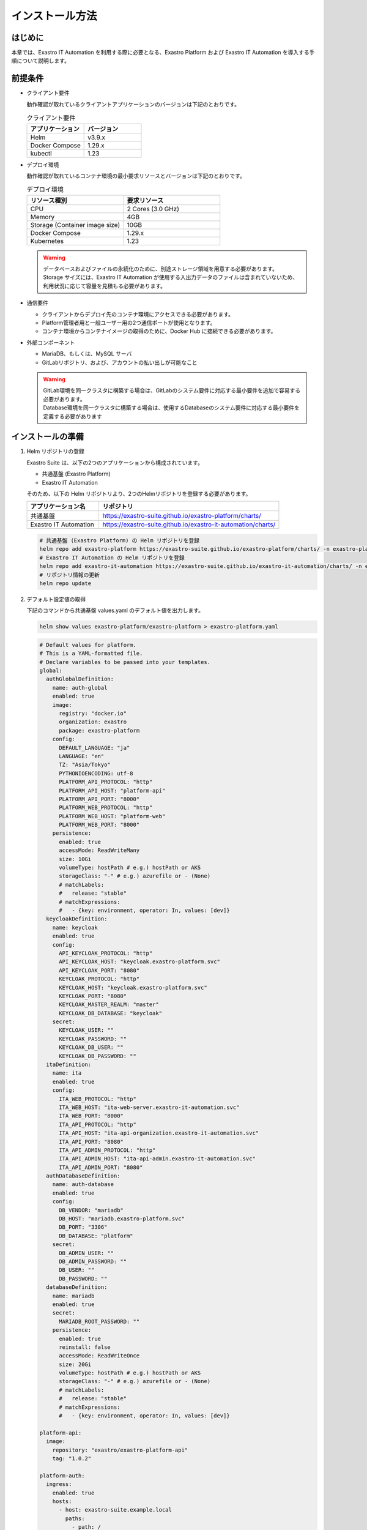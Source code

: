 ================
インストール方法
================

はじめに
========

| 本章では、Exastro IT Automation を利用する際に必要となる、Exastro Platform および Exastro IT Automation を導入する手順について説明します。

前提条件
========

- クライアント要件

  | 動作確認が取れているクライアントアプリケーションのバージョンは下記のとおりです。
  
  .. csv-table:: クライアント要件
   :header: アプリケーション, バージョン
   :widths: 30, 30
  
   Helm, v3.9.x
   Docker Compose, 1.29.x
   kubectl, 1.23

- デプロイ環境

  | 動作確認が取れているコンテナ環境の最小要求リソースとバージョンは下記のとおりです。

  .. csv-table:: デプロイ環境
   :header: リソース種別, 要求リソース
   :widths: 20, 20
  
   CPU,2 Cores (3.0 GHz)
   Memory, 4GB
   Storage (Container image size),10GB
   Docker Compose, 1.29.x
   Kubernetes, 1.23

  .. warning::
    | データベースおよびファイルの永続化のために、別途ストレージ領域を用意する必要があります。
    | Storage サイズには、Exastro IT Automation が使用する入出力データのファイルは含まれていないため、利用状況に応じて容量を見積もる必要があります。

- 通信要件

  - クライアントからデプロイ先のコンテナ環境にアクセスできる必要があります。
  - Platform管理者用と一般ユーザー用の2つ通信ポートが使用となります。
  - コンテナ環境からコンテナイメージの取得のために、Docker Hub に接続できる必要があります。

- 外部コンポーネント

  - MariaDB、もしくは、MySQL サーバ
  - GitLabリポジトリ、および、アカウントの払い出しが可能なこと

  .. warning::
    | GitLab環境を同一クラスタに構築する場合は、GitLabのシステム要件に対応する最小要件を追加で容易する必要があります。
    | Database環境を同一クラスタに構築する場合は、使用するDatabaseのシステム要件に対応する最小要件を定義する必要があります


インストールの準備
==================

1. Helm リポジトリの登録

   | Exastro Suite は、以下の2つのアプリケーションから構成されています。
   - 共通基盤 (Exastro Platform)
   - Exastro IT Automation
   | そのため、以下の Helm リポジトリより、2つのHelmリポジトリを登録する必要があります。

   .. csv-table::
    :header: アプリケーション名, リポジトリ
    :widths: 20, 50

    共通基盤, https://exastro-suite.github.io/exastro-platform/charts/
    Exastro IT Automation, https://exastro-suite.github.io/exastro-it-automation/charts/

   .. code:: shell

      # 共通基盤 (Exastro Platform) の Helm リポジトリを登録
      helm repo add exastro-platform https://exastro-suite.github.io/exastro-platform/charts/ -n exastro-platform
      # Exastro IT Automation の Helm リポジトリを登録
      helm repo add exastro-it-automation https://exastro-suite.github.io/exastro-it-automation/charts/ -n exastro-it-automation
      # リポジトリ情報の更新
      helm repo update

2. デフォルト設定値の取得

   | 下記のコマンドから共通基盤 values.yaml のデフォルト値を出力します。

   .. code:: shell

      helm show values exastro-platform/exastro-platform > exastro-platform.yaml

   .. raw:: html

      <details>
        <summary>exastro-platform.yaml</summary>

   .. code:: yaml

       # Default values for platform.
       # This is a YAML-formatted file.
       # Declare variables to be passed into your templates.
       global:
         authGlobalDefinition:
           name: auth-global
           enabled: true
           image:
             registry: "docker.io"
             organization: exastro
             package: exastro-platform
           config:
             DEFAULT_LANGUAGE: "ja"
             LANGUAGE: "en"
             TZ: "Asia/Tokyo"
             PYTHONIOENCODING: utf-8
             PLATFORM_API_PROTOCOL: "http"
             PLATFORM_API_HOST: "platform-api"
             PLATFORM_API_PORT: "8000"
             PLATFORM_WEB_PROTOCOL: "http"
             PLATFORM_WEB_HOST: "platform-web"
             PLATFORM_WEB_PORT: "8000"
           persistence:
             enabled: true
             accessMode: ReadWriteMany
             size: 10Gi
             volumeType: hostPath # e.g.) hostPath or AKS
             storageClass: "-" # e.g.) azurefile or - (None)
             # matchLabels:
             #   release: "stable"
             # matchExpressions:
             #   - {key: environment, operator: In, values: [dev]}
         keycloakDefinition:
           name: keycloak
           enabled: true
           config:
             API_KEYCLOAK_PROTOCOL: "http"
             API_KEYCLOAK_HOST: "keycloak.exastro-platform.svc"
             API_KEYCLOAK_PORT: "8080"
             KEYCLOAK_PROTOCOL: "http"
             KEYCLOAK_HOST: "keycloak.exastro-platform.svc"
             KEYCLOAK_PORT: "8080"
             KEYCLOAK_MASTER_REALM: "master"
             KEYCLOAK_DB_DATABASE: "keycloak"
           secret:
             KEYCLOAK_USER: ""
             KEYCLOAK_PASSWORD: ""
             KEYCLOAK_DB_USER: ""
             KEYCLOAK_DB_PASSWORD: ""
         itaDefinition:
           name: ita
           enabled: true
           config:
             ITA_WEB_PROTOCOL: "http"
             ITA_WEB_HOST: "ita-web-server.exastro-it-automation.svc"
             ITA_WEB_PORT: "8000"
             ITA_API_PROTOCOL: "http"
             ITA_API_HOST: "ita-api-organization.exastro-it-automation.svc"
             ITA_API_PORT: "8080"
             ITA_API_ADMIN_PROTOCOL: "http"
             ITA_API_ADMIN_HOST: "ita-api-admin.exastro-it-automation.svc"
             ITA_API_ADMIN_PORT: "8080"
         authDatabaseDefinition:
           name: auth-database
           enabled: true
           config:
             DB_VENDOR: "mariadb"
             DB_HOST: "mariadb.exastro-platform.svc"
             DB_PORT: "3306"
             DB_DATABASE: "platform"
           secret:
             DB_ADMIN_USER: ""
             DB_ADMIN_PASSWORD: ""
             DB_USER: ""
             DB_PASSWORD: ""
         databaseDefinition:
           name: mariadb
           enabled: true
           secret:
             MARIADB_ROOT_PASSWORD: ""
           persistence:
             enabled: true
             reinstall: false
             accessMode: ReadWriteOnce
             size: 20Gi
             volumeType: hostPath # e.g.) hostPath or AKS
             storageClass: "-" # e.g.) azurefile or - (None)
             # matchLabels:
             #   release: "stable"
             # matchExpressions:
             #   - {key: environment, operator: In, values: [dev]}

       platform-api:
         image:
           repository: "exastro/exastro-platform-api"
           tag: "1.0.2"

       platform-auth:
         ingress:
           enabled: true
           hosts:
             - host: exastro-suite.example.local
               paths:
                 - path: /
                   pathType: Prefix
                   backend: "http"
             - host: exastro-suite-mng.example.local
               paths:
                 - path: /
                   pathType: Prefix
                   backend: "httpMng"
         service:
           type: ClusterIP
         image:
           repository: "exastro/exastro-platform-auth"
           tag: "1.0.2"

       platform-setup:
         keycloak:
           image:
             repository: "exastro/exastro-platform-job"
             tag: "1.0.2"

       platform-web:
         image:
           repository: "exastro/exastro-platform-web"
           tag: "1.0.2"

       mariadb:
         image:
           repository: "mariadb"
           tag: "10.9"
           pullPolicy: IfNotPresent
         resources:
           requests:
             memory: "256Mi"
             cpu: "1m"
           limits:
             memory: "2Gi"
             cpu: "4"

       keycloak:
         image:
           repository: "exastro/keycloak"
           tag: "1.0.2"
           pullPolicy: IfNotPresent
         resources:
           requests:
             memory: "256Mi"
             cpu: "1m"
           limits:
             memory: "2Gi"
             cpu: "4"

   .. raw:: html

      </details>

   | 同様に、下記のコマンドから Exastro IT Automation の values.yaml のデフォルト値を出力します。

   .. code:: shell

      helm show values exastro-it-automation/exastro-it-automation > exastro-it-automation.yaml

   .. raw:: html

      <details>
      <summary>exastro-it-automation.yaml</summary>

   .. code:: yaml

       # Default values for Exastro IT Automation.
       # This is a YAML-formatted file.
       # Declare variables to be passed into your templates.
       global:
         itaGlobalDefinition:
           name: ita-global
           enabled: true
           image:
             registry: "docker.io"
             organization: exastro
             package: exastro-it-automation
           config:
             DEFAULT_LANGUAGE: "ja"
             LANGUAGE: "en"
             CONTAINER_BASE: "kubernetes"
             TZ: "Asia/Tokyo"
             STORAGEPATH: "/storage/"
           persistence:
             enabled: true
             accessMode: ReadWriteMany
             size: 10Gi
             volumeType: hostPath # e.g.) hostPath or AKS
             storageClass: "-" # e.g.) azurefile or - (None)
             # matchLabels:
             #   release: "stable"
             # matchExpressions:
             #   - {key: environment, operator: In, values: [dev]}
         gitlabDefinition:
           name: gitlab
           enabled: true
           config:
             GITLAB_PROTOCOL: "http"
             GITLAB_HOST: "gitlab.exastro-platform.svc"
             GITLAB_PORT: "80"
           secret:
             GITLAB_ROOT_TOKEN: ""
         itaDatabaseDefinition:
           name: ita-database
           enabled: true
           config:
             DB_VENDOR: "mariadb"
             DB_HOST: "mariadb.exastro-platform.svc"
             DB_PORT: "3306"
             DB_DATABASE: "ITA_DB"
           secret:
             DB_ROOT_PASSWORD: ""
             DB_USER: ""
             DB_PASSWORD: ""

       ita-api-admin:
         replicaCount: 1
         image:
           repository: "exastro/exastro-it-automation-api-admin"
           tag: "2.0.0"
           pullPolicy: IfNotPresent

       ita-api-organization:
         replicaCount: 1
         image:
           repository: "exastro/exastro-it-automation-api-organization"
           tag: "2.0.0"
           pullPolicy: IfNotPresent

       ita-by-ansible-execute:
         replicaCount: 1
         image:
           repository: "exastro/exastro-it-automation-by-ansible-execute"
           tag: "2.0.0"
           pullPolicy: IfNotPresent
         extraEnv:
           EXECUTE_INTERVAL: "10"
           ANSIBLE_AGENT_IMAGE: "exastro/exastro-it-automation-by-ansible-agent"
           ANSIBLE_AGENT_IMAGE_TAG: "2.0.0"

       ita-by-ansible-legacy-role-vars-listup:
         replicaCount: 1
         extraEnv:
           EXECUTE_INTERVAL: "10"
         image:
           repository: "exastro/exastro-it-automation-by-ansible-legacy-role-vars-listup"
           tag: "2.0.0"
           pullPolicy: IfNotPresent

       ita-by-ansible-towermaster-sync:
         replicaCount: 1
         extraEnv:
           EXECUTE_INTERVAL: "10"
         image:
           repository: "exastro/exastro-it-automation-by-ansible-towermaster-sync"
           tag: "2.0.0"
           pullPolicy: IfNotPresent

       ita-by-conductor-synchronize:
         replicaCount: 1
         extraEnv:
           EXECUTE_INTERVAL: "10"
         image:
           repository: "exastro/exastro-it-automation-by-conductor-synchronize"
           tag: "2.0.0"
           pullPolicy: IfNotPresent

       ita-by-menu-create:
         replicaCount: 1
         extraEnv:
           EXECUTE_INTERVAL: "10"
         image:
           repository: "exastro/exastro-it-automation-by-menu-create"
           tag: "2.0.0"
           pullPolicy: IfNotPresent

       ita-database-setup-job:
         image:
           repository: ""
           tag: ""
           pullPolicy: IfNotPresent

       ita-web-server:
         replicaCount: 1
         image:
           repository: "exastro/exastro-it-automation-web-server"
           tag: "2.0.0"
           pullPolicy: IfNotPresent

   .. raw:: html

      </details>

3. サービス公開の設定 (Ingress の設定)

   | サービス公開用のドメイン情報を Ingress に登録することでDNSを使ったサービス公開を行います。
   | Azure におけるドメイン名の確認方法については :ref:`aks-dns` を確認してください。
   | 下記は、AKSのIngress Controller を使用する際の例を記載しております。

   -  exastro-platform.yaml

      .. code:: diff

          platform-auth:
            ingress:
              enabled: true
         +    annotations:
         +      kubernetes.io/ingress.class: addon-http-application-routing
         +      nginx.ingress.kubernetes.io/proxy-body-size: 100m
         +      nginx.ingress.kubernetes.io/proxy-buffer-size: 256k
         +      nginx.ingress.kubernetes.io/server-snippet: |
         +        client_header_buffer_size 100k;
         +        large_client_header_buffers 4 100k;
              hosts:
         -      - host: exastro-suite.example.local
         +      - host: exastro-suite.xxxxxxxxxxxxxxxxxx.japaneast.aksapp.io ★ここにドメイン名を記載
                  paths:
                    - path: /
                      pathType: Prefix
                      backend: "http"
         -      - host: exastro-suite-mng.example.local
         +      - host: exastro-suite-mng.xxxxxxxxxxxxxxxxxx.japaneast.aksapp.io ★ここにドメイン名を記載
                  paths:
                    - path: /
                      pathType: Prefix
                      backend: "httpMng"

4. データベース起動の有無

   Kubernetes クラスタ内にデータベース用Podの起動有無を選択します。

   -  データベースコンテナ起動ありの場合: 対応不要

   -  データベースコンテナ起動なし(外部DB利用)の場合: DB接続情報の修正

      .. code:: diff

          # exastro-platform.yaml
          global:
            keycloakDefinition:
              name: keycloak
              enabled: true
              secret:
         -      KEYCLOAK_USER: ""
         -      KEYCLOAK_PASSWORD: ""
         -      KEYCLOAK_DB_USER: ""
         -      KEYCLOAK_DB_PASSWORD: ""
         +      KEYCLOAK_USER: "KeyCloakログインユーザ"
         +      KEYCLOAK_PASSWORD: "KeyCloakログインパスワード"
         +      KEYCLOAK_DB_USER: "KeyCloak用DBユーザ"
         +      KEYCLOAK_DB_PASSWORD: "KeyCloak用DBパスワード"
            authDatabaseDefinition:
              name: auth-database
              enabled: true
              config:
                DB_VENDOR: "mariadb"
         -      DB_HOST: "mariadb.exastro-platform.svc"
         -      DB_PORT: "3306"
         +      DB_HOST: "外部DBの接続先"
         +      DB_PORT: "外部DBのポート番号"
                DB_DATABASE: "platform"
           databaseDefinition:
             name: mariadb
         -   enabled: true
         +   enabled: false

      .. code:: diff

          # exastro-it-automation.yaml
          global:
            itaDatabaseDefinition:
              name: ita-database
              enabled: true
              config:
                DB_VENDOR: "mariadb"
         -      DB_HOST: "mariadb.exastro-platform.svc"
         -      DB_PORT: "3306"
         +      DB_HOST: "外部DBの接続先"
         +      DB_PORT: "外部DBのポート番号"
                DB_DATABASE: "platform"

5. データベース接続アカウントの設定

   | データベース接続のためのアカウント情報を登録します。

   .. warning::
     | アカウントには、データベースを作成する権限が必要です。

   .. warning::
     | 認証情報などはすべて平文で問題ありません。(Base64エンコードは不要)

   .. code:: diff

      # exastro-platform.yaml
      global:
          authDatabaseDefinition:
          name: auth-database
          enabled: true
          config:
              DB_VENDOR: "mariadb"
              DB_HOST: "mariadb.exastro-platform.svc"
              DB_PORT: "3306"
              DB_DATABASE: "platform"
          secret:
      -      DB_ADMIN_USER: ""
      -      DB_ADMIN_PASSWORD: ""
      -      DB_USER: ""
      -      DB_PASSWORD: ""
      +      DB_ADMIN_USER: "DBの管理ユーザ名"
      +      DB_ADMIN_PASSWORD: "DBの管理ユーザのパスワード"
      +      DB_USER: "認証基盤用ユーザ名"
      +      DB_PASSWORD: "認証基盤用ユーザのパスワード"
          databaseDefinition:
          name: mariadb
          enabled: true
          secret:
      -      MARIADB_ROOT_PASSWORD: ""
      +      MARIADB_ROOT_PASSWORD: "DBのルートパスワード"
          persistence:
              enabled: true
              reinstall: false
              accessMode: ReadWriteOnce

   .. code:: diff

      # exastro-it-automation.yaml
      global:
          itaDatabaseDefinition:
          name: ita-database
          enabled: true
          config:
              DB_VENDOR: "mariadb"
              DB_HOST: "mariadb.exastro-platform.svc"
              DB_PORT: "3306"
              DB_DATABASE: "ITA_DB"
          secret:
      -      DB_ADMIN_USER: ""
      -      DB_ADMIN_PASSWORD: ""
      -      DB_USER: ""
      -      DB_PASSWORD: ""
      +      DB_ADMIN_USER: "DBの管理ユーザ名"
      +      DB_ADMIN_PASSWORD: "DBの管理ユーザのパスワード"
      +      DB_USER: "認証基盤用ユーザ名"
      +      DB_PASSWORD: "認証基盤用ユーザのパスワード"

6. GitLab 連携設定

   | GitLab 連携のためのアカウント情報を登録します。

   .. warning::
     | アカウントには、GitLab のアカウントを作成する権限が必要です。

   -  exastro-it-automation.yaml (Exastro IT Automation) の修正箇所

      .. code:: diff

         # exastro-it-automation.yaml
         global:
           gitlabDefinition:
             name: gitlab
             enabled: true
             config:
         -     GITLAB_PROTOCOL: "http"
         -     GITLAB_HOST: "gitlab.exastro-platform.svc"
         -     GITLAB_PORT: "80"
         +     GITLAB_PROTOCOL: "接続プロトコル http or https"
         +     GITLAB_HOST: "接続先"
         +     GITLAB_PORT: "接続ポート"
             secret:
         -     GITLAB_ROOT_TOKEN: ""
         +     GITLAB_ROOT_TOKEN: "GitLabのRoot権限を持ったトークン"
           itaDatabaseDefinition:
             name: ita-database

7. 永続ボリューム - PersistentVolume(pv)の設定例

   - マネージドディスクを使用する場合 (本番向け)

     | Azure のストレージを利用する場合、下記のように StorageClass を定義することで利用が可能です。
     | ※以下を適用した際は、values.yaml ファイルの値も合わせて修正する必要があります。
  
     -  storage-class-exastro-suite.yaml
  
        .. code:: yaml
  
           apiVersion: storage.k8s.io/v1
           kind: StorageClass
           metadata:
             name: exastro-suite-azurefile-csi-nfs
           provisioner: file.csi.azure.com
           allowVolumeExpansion: true
           parameters:
             protocol: nfs
           mountOptions:
             - nconnect=8
  
     -  exastro-it-automation.yaml (helm valuesファイル)
  
        .. code:: diff
  
               persistence:
                 enabled: true
                 accessMode: ReadWriteMany
                 size: 10Gi
                 volumeType: hostPath # e.g.) hostPath or AKS
           -     storageClass: "-" # e.g.) azurefile or - (None)
           +     storageClass: "exastro-suite-azurefile-csi-nfs" # e.g.) azurefile or - (None)
                 # matchLabels:
                 #   release: "stable"
                 # matchExpressions:
                 #   - {key: environment, operator: In, values: [dev]}

   - Kubernetes ノードのディレクトリを利用する場合 (テスト・検証向け)

     |データベースのデータ永続化 (クラスタ内コンテナがある場合)、および、ファイルの永続化のために、永続ボリュームを設定する必要があります。
  
     | 設定方法は各サーバーやサービスなどによってことなりますが、ここでは hostPath を使用した例を記載します。
     | ※マネージドサービスを利用する場合は、後続の例を参照してください。

     .. danger::
        | データの永続化自体は可能ですが、コンピュートノードの増減や変更によりデータが消えてしまう可能性があるため本番環境では使用しないでください。
        | また、Azure で構築した AKS クラスタは、クラスタを停止すると AKS クラスターの Node が解放されるため、保存していた情報は消えてしまいます。そのため、Node が停止しないように注意が必要となります。
  
     -  pv-database.yaml (データベース用ボリューム)
  
        .. code:: yaml
  
           # pv-database.yaml
           apiVersion: v1
           kind: PersistentVolume
           metadata:
             name: pv-database
           spec:
             capacity:
               storage: 20Gi
             accessModes:
               - ReadWriteOnce
             persistentVolumeReclaimPolicy: Retain
             hostPath:
               path: /var/data/exastro-suite/exastro-platform/database
               type: DirectoryOrCreate
  
     -  pv-ita-common.yaml (ファイル用ボリューム)
  
        .. code:: yaml
  
           # pv-ita-common.yaml
           apiVersion: v1
           kind: PersistentVolume
           metadata:
             name: pv-ita-common
           spec:
             capacity:
               storage: 10Gi
             accessModes:
               - ReadWriteMany
             persistentVolumeReclaimPolicy: Retain
             hostPath:
               path: /var/data/exastro-suite/exastro-it-automation/ita-common
               type: DirectoryOrCreate

.. _インストール-1:

インストール
============

1. Namespace (名前空間) の作成

   -  コマンドラインから以下のコマンドで Namespace を作成します。

      .. code:: bash

         # 共通基盤用の Namespace 作成
         kubectl create ns exastro-platform
         # Exastro IT Automation 用の Namespace 作成
         kubectl create ns exastro-it-automation

2. インストール

   -  Helm を使い Kubernetes 環境にインストールを行います。

      .. code:: bash

         # 共通基盤用のリソースをデプロイ
         helm install exastro-platform exastro-platform/exastro-platform -n exastro-platform -f exastro-platform.yaml
         # Exastro IT Automation 用のリソースをデプロイ
         helm install exastro-it-automation exastro-it-automation/exastro-it-automation -n exastro-it-automation -f exastro-it-automation.yaml

インストール状況確認
====================

1. Pod状態確認

   - 共通基盤 (Exastro Platform)

     | コマンドラインから以下のコマンドを入力して、インストールが完了していることを確認します。
  
     .. code:: bash
  
        # Pod の一覧を取得
        kubectl get po -n exastro-platform
  
     | 正常動作している場合は、すべて “Running” もしくは “Completed” となります。
     | ※正常に起動するまで数分かかる場合があります。
  
     .. code:: bash
  
        $ kubectl get po -n exastro-platform
  
        NAME                                 READY   STATUS      RESTARTS   AGE
        keycloak-64df696bf5-5667l        1/1     Running     0          51s
        mariadb-7b4fb98469-6j4sg         1/1     Running     0          51s
        platform-api-6b644ddcd-sfrzs     1/1     Running     0          51s
        platform-auth-6ddd9457bf-6pphj   1/1     Running     0          51s
        platform-setup-tq8vn             0/1     Completed   0          51s
        platform-web-7c57c6994-ntxvh     1/1     Running     0          51s
  
   - Exastro IT Automation

     | コマンドラインから以下のコマンドを入力して、インストールが完了していることを確認します。

     .. code:: bash
  
        kubectl get po -n exastro-it-automation
  
     .. code:: bash
  
        $ kubectl get po -n exastro-it-automation
  
        NAME                                                         READY   STATUS      RESTARTS   AGE
        ita-api-admin-65b976ccf5-w2rd6                           1/1     Running     0          28s
        ita-api-organization-759c486d5b-z7pbv                    1/1     Running     0          28s
        ita-by-ansible-execute-6c854b74cb-7s5ls                  1/1     Running     0          28s
        ita-by-ansible-legacy-role-vars-listup-b5bcdb44c-gq7pr   1/1     Running     0          28s
        ita-by-ansible-towermaster-sync-576d54b94c-b7t4s         1/1     Running     0          28s
        ita-by-conductor-synchronize-7dc96dcff5-q657p            1/1     Running     0          28s
        ita-by-menu-create-7c667fd48c-9zlqg                      1/1     Running     0          28s
        ita-setup-5g6nh                                          0/1     Completed   0          28s
        ita-web-server-785cc9447-hwggj                           1/1     Running     0          28s
  
| 以上で設定が完了となり、Ingress で登録したホスト名でログイン可能になります。

.. warning::
  | 初期データ設定が完了するまでは、Exastro Suite の GUI および API は呼び出せませんのでご注意ください。


接続確認
========

| ブラウザより、Ingress で登録した管理者側のホスト名で設定した URL を使って設定画面に入れることを確認します。

https://exastro-suite-mng.xxxxxxx.japaneast.aksapp.io/auth/

| 以下の画面が表示された場合、:menuselection:`Administration Console` を選択して、ログインできることを確認してください。

.. figure:: /images/platform/administrator-console.png
   :alt: administrator-console
   :scale: 80%
   :align: center

.. note::
  | ログイン ID とパスワードは、exastro-platform.yaml ファイルで設定した内容となります。

| インストールが完了したら、:doc:`../platform/organization` の作成を行います。
